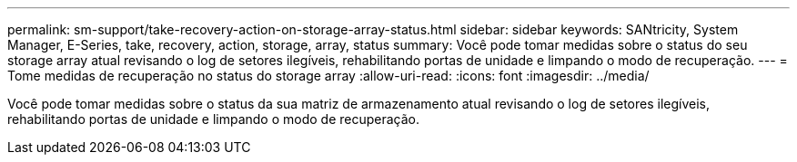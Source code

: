---
permalink: sm-support/take-recovery-action-on-storage-array-status.html 
sidebar: sidebar 
keywords: SANtricity, System Manager, E-Series, take, recovery, action, storage, array, status 
summary: Você pode tomar medidas sobre o status do seu storage array atual revisando o log de setores ilegíveis, rehabilitando portas de unidade e limpando o modo de recuperação. 
---
= Tome medidas de recuperação no status do storage array
:allow-uri-read: 
:icons: font
:imagesdir: ../media/


[role="lead"]
Você pode tomar medidas sobre o status da sua matriz de armazenamento atual revisando o log de setores ilegíveis, rehabilitando portas de unidade e limpando o modo de recuperação.
